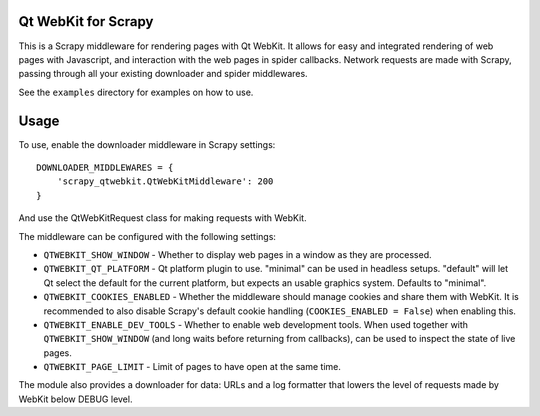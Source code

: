 Qt WebKit for Scrapy
====================

This is a Scrapy middleware for rendering pages with Qt WebKit. It allows for
easy and integrated rendering of web pages with Javascript, and interaction
with the web pages in spider callbacks. Network requests are made with Scrapy,
passing through all your existing downloader and spider middlewares.

See the ``examples`` directory for examples on how to use.


Usage
=====

To use, enable the downloader middleware in Scrapy settings::

    DOWNLOADER_MIDDLEWARES = {
        'scrapy_qtwebkit.QtWebKitMiddleware': 200
    }

And use the QtWebKitRequest class for making requests with WebKit.


The middleware can be configured with the following settings:

- ``QTWEBKIT_SHOW_WINDOW`` - Whether to display web pages in a window as they
  are processed.

- ``QTWEBKIT_QT_PLATFORM`` - Qt platform plugin to use. "minimal" can be used
  in headless setups. "default" will let Qt select the default for the current
  platform, but expects an usable graphics system. Defaults to "minimal".

- ``QTWEBKIT_COOKIES_ENABLED`` - Whether the middleware should manage cookies
  and share them with WebKit. It is recommended to also disable Scrapy's
  default cookie handling (``COOKIES_ENABLED = False``) when enabling this.

- ``QTWEBKIT_ENABLE_DEV_TOOLS`` - Whether to enable web development tools. When
  used together with ``QTWEBKIT_SHOW_WINDOW`` (and long waits before returning
  from callbacks), can be used to inspect the state of live pages.

- ``QTWEBKIT_PAGE_LIMIT`` - Limit of pages to have open at the same time.


The module also provides a downloader for data: URLs and a log formatter that
lowers the level of requests made by WebKit below DEBUG level.
